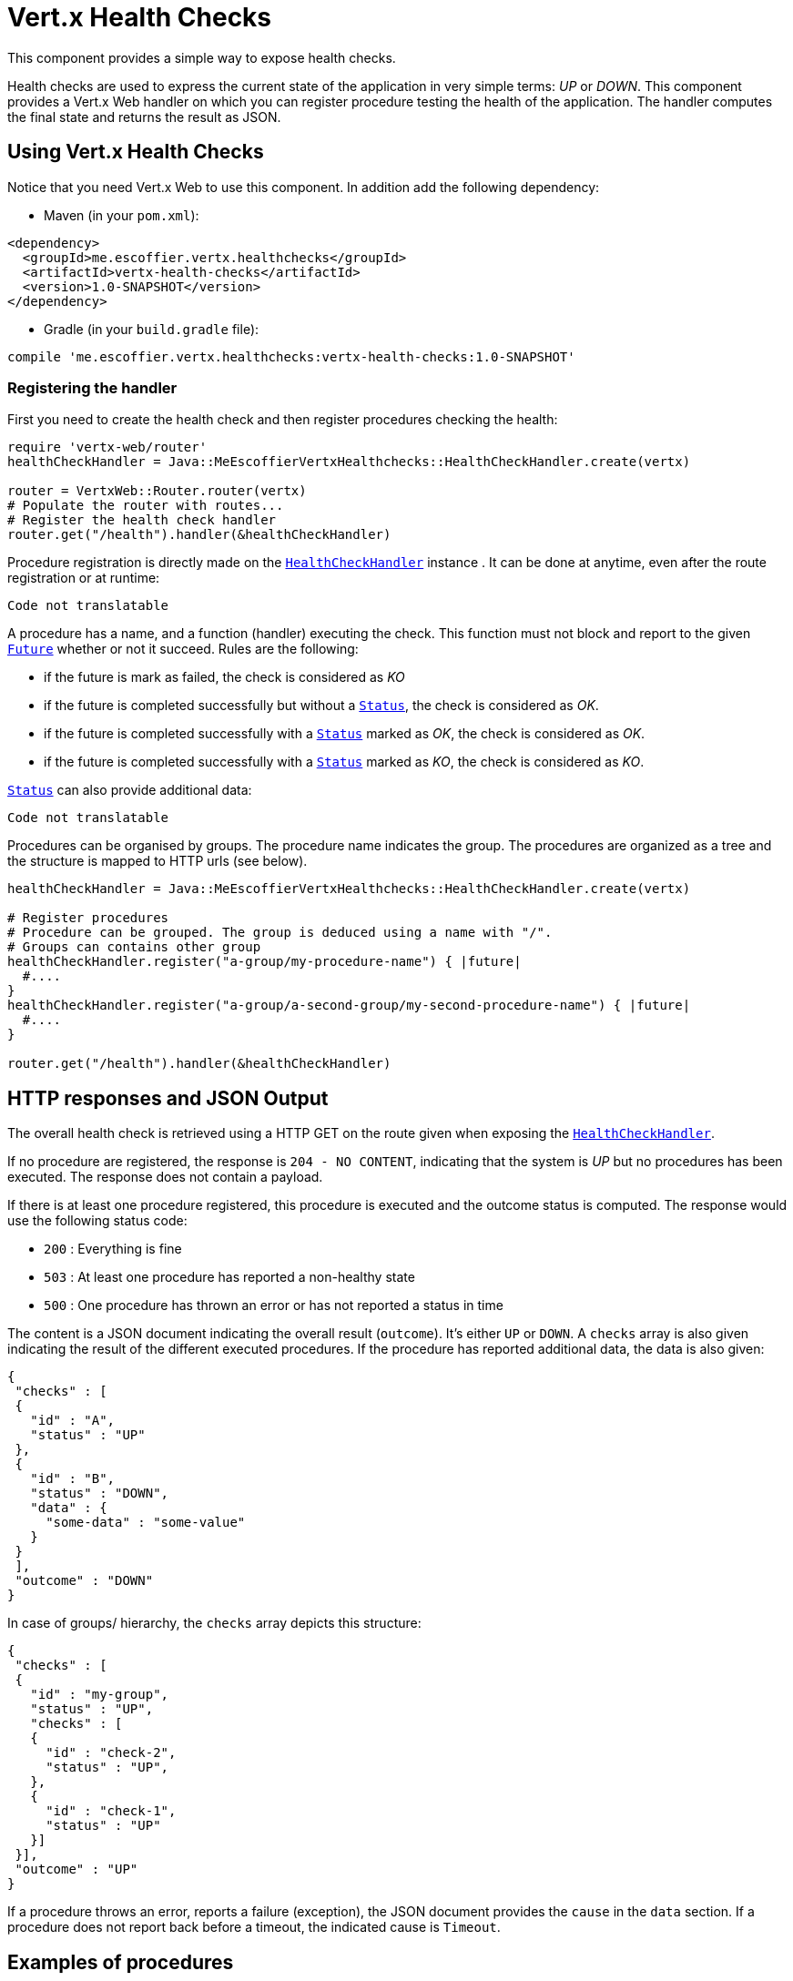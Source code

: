 = Vert.x Health Checks

This component provides a simple way to expose health checks.

Health checks are used to express the current state
of the application in very simple terms: _UP_ or _DOWN_. This component provides a Vert.x Web handler on which you
can register procedure testing the health of the application. The handler computes the final state and returns the
result as JSON.

== Using Vert.x Health Checks

Notice that you need Vert.x Web to use this component. In addition add the following dependency:

* Maven (in your `pom.xml`):

[source,xml,subs="+attributes"]
----
<dependency>
  <groupId>me.escoffier.vertx.healthchecks</groupId>
  <artifactId>vertx-health-checks</artifactId>
  <version>1.0-SNAPSHOT</version>
</dependency>
----

* Gradle (in your `build.gradle` file):

[source,groovy,subs="+attributes"]
----
compile 'me.escoffier.vertx.healthchecks:vertx-health-checks:1.0-SNAPSHOT'
----

=== Registering the handler

First you need to create the health check and then register procedures checking the health:

[source]
----
require 'vertx-web/router'
healthCheckHandler = Java::MeEscoffierVertxHealthchecks::HealthCheckHandler.create(vertx)

router = VertxWeb::Router.router(vertx)
# Populate the router with routes...
# Register the health check handler
router.get("/health").handler(&healthCheckHandler)

----

Procedure registration is directly made on the `link:unavailable[HealthCheckHandler]` instance
. It can be done at anytime, even after the route registration or at runtime:

[source]
----
Code not translatable
----

A procedure has a name, and a function (handler) executing the check. This function must not block and report to
the given `link:../../yardoc/Vertx/Future.html[Future]` whether or not it succeed. Rules are the following:


* if the future is mark as failed, the check is considered as _KO_
* if the future is completed successfully but without a `link:../dataobjects.html#Status[Status]`, the check
is considered as _OK_.
* if the future is completed successfully with a `link:../dataobjects.html#Status[Status]` marked as _OK_,
the check is considered as _OK_.
* if the future is completed successfully with a `link:../dataobjects.html#Status[Status]` marked as _KO_,
the check is considered as _KO_.

`link:../dataobjects.html#Status[Status]` can also provide additional data:

[source]
----
Code not translatable
----

Procedures can be organised by groups. The procedure name indicates the group. The procedures are organized as a
tree and the structure is mapped to HTTP urls (see below).

[source]
----
healthCheckHandler = Java::MeEscoffierVertxHealthchecks::HealthCheckHandler.create(vertx)

# Register procedures
# Procedure can be grouped. The group is deduced using a name with "/".
# Groups can contains other group
healthCheckHandler.register("a-group/my-procedure-name") { |future|
  #....
}
healthCheckHandler.register("a-group/a-second-group/my-second-procedure-name") { |future|
  #....
}

router.get("/health").handler(&healthCheckHandler)

----

== HTTP responses and JSON Output

The overall health check is retrieved using a HTTP GET on the route given when exposing the
`link:unavailable[HealthCheckHandler]`.

If no procedure are registered, the response is `204 - NO CONTENT`, indicating that the system is _UP_ but no
procedures has been executed. The response does not contain a payload.

If there is at least one procedure registered, this procedure is executed and the outcome status is computed. The
response would use the following status code:

* `200` : Everything is fine
* `503` : At least one procedure has reported a non-healthy state
* `500` : One procedure has thrown an error or has not reported a status in time

The content is a JSON document indicating the overall result (`outcome`). It's either `UP` or `DOWN`. A `checks`
array is also given indicating the result of the different executed procedures. If the procedure has reported
additional data, the data is also given:

[source]
----
{
 "checks" : [
 {
   "id" : "A",
   "status" : "UP"
 },
 {
   "id" : "B",
   "status" : "DOWN",
   "data" : {
     "some-data" : "some-value"
   }
 }
 ],
 "outcome" : "DOWN"
}
----

In case of groups/ hierarchy, the `checks` array depicts this structure:

[source]
----
{
 "checks" : [
 {
   "id" : "my-group",
   "status" : "UP",
   "checks" : [
   {
     "id" : "check-2",
     "status" : "UP",
   },
   {
     "id" : "check-1",
     "status" : "UP"
   }]
 }],
 "outcome" : "UP"
}
----

If a procedure throws an error, reports a failure (exception), the JSON document provides the `cause` in the
`data` section. If a procedure does not report back before a timeout, the indicated cause is `Timeout`.

== Examples of procedures

This section provides example of common health checks.

=== JDBC

This check reports whether or not a connection to the database can be established:

[source]
----
Code not translatable
----

=== Service availability

This check reports whether or not a service (here a HTTP endpoint) is available in the service discovery:

[source]
----
Code not translatable
----

=== Event bus

This check reports whether a consumer is ready on the event bus. The protocol, in this example, is a simple
ping/pong, but it can be more sophisticated. This check can be used to check whether or not a verticle is ready
if it's listening on a specific event address.

[source]
----
Code not translatable
----

== Authentication

// TODO auth